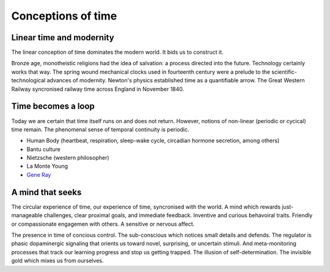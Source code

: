 *******************
Conceptions of time
*******************

Linear time and modernity
-------------------------

The linear conception of time dominates the modern world. It bids us to construct it.

.. image:: /_static/linear_time.webp

Bronze age, monotheistic religions had the idea of salvation:
a process directed into the future. Technology certainly works that way. The spring wound 
mechanical clocks used in fourteenth  century were a prelude to the scientific-technological advances 
of  modernity. Newton's  physics established time as a quantifiable  arrow. The Great Western Railway 
syncronised railway time across England in November 1840.

Time becomes a loop
-------------------

Today we are certain that time  itself  runs  on  and  does  not return. However, notions of non-linear 
(periodic or cycical) time remain. The phenomenal sense of temporal continuity is periodic.

.. image:: /_static/Ouroboros.jpg

* Human Body (heartbeat, respiration, sleep-wake cycle, circadian hormone secretion, among others)
* Bantu culture
* Nietzsche (western philosopher)
* La Monte Young
* `Gene Ray`_

A mind that seeks
-----------------

The circular experience of time, our experience of time, syncronised with the world. A mind which 
rewards just-manageable challenges, clear proximal goals, and immediate feedback. Inventive and 
curious behavoiral traits. Friendly or compassionate engagemen with others. A sensitive or nervous 
affect.

.. image:: /_static/sync.jpg

The presence in time of concious control. The sub-conscious which notices small details and defends.
The regulator is phasic dopaminergic signaling that orients us toward novel, surprising, or uncertain stimuli. And 
meta-monitoring processes that track our learning progress and stop us getting trapped. The illusion of 
self-determination. The invisible gold which mixes us from ourselves.


.. _Gene Ray: https://rationalwiki.org/wiki/Time_Cube

